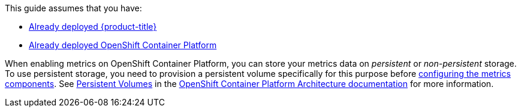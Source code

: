 This guide assumes that you have: 

* link:https://access.redhat.com/documentation/en/red-hat-cloudforms/[Already deployed {product-title}]
* link:https://access.redhat.com/documentation/en/openshift-enterprise/version-3.2/installation-and-configuration/[Already deployed OpenShift Container Platform]


When enabling metrics on OpenShift Container Platform, you can store your metrics data on _persistent_ or _non-persistent_ storage. To use persistent storage, you need to provision a persistent volume specifically for this purpose before xref:ocp-metrics-storage[configuring the metrics components]. See https://access.redhat.com/documentation/en/openshift-enterprise/version-3.2/architecture/#architecture-additional-concepts-storage[Persistent Volumes] in the https://access.redhat.com/documentation/en/openshift-enterprise/version-3.2/architecture/[OpenShift Container Platform Architecture documentation] for more information.
